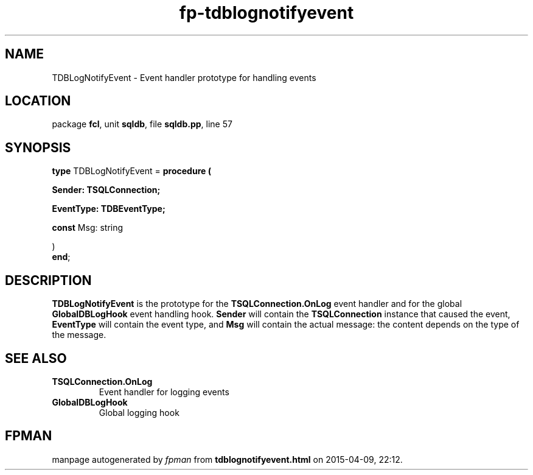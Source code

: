 .\" file autogenerated by fpman
.TH "fp-tdblognotifyevent" 3 "2014-03-14" "fpman" "Free Pascal Programmer's Manual"
.SH NAME
TDBLogNotifyEvent - Event handler prototype for handling events
.SH LOCATION
package \fBfcl\fR, unit \fBsqldb\fR, file \fBsqldb.pp\fR, line 57
.SH SYNOPSIS
\fBtype\fR TDBLogNotifyEvent = \fBprocedure (


 Sender: TSQLConnection;


 EventType: TDBEventType;


 \fBconst \fRMsg: string


)\fR
.br
\fBend\fR;
.SH DESCRIPTION
\fBTDBLogNotifyEvent\fR is the prototype for the \fBTSQLConnection.OnLog\fR event handler and for the global \fBGlobalDBLogHook\fR event handling hook. \fBSender\fR will contain the \fBTSQLConnection\fR instance that caused the event, \fBEventType\fR will contain the event type, and \fBMsg\fR will contain the actual message: the content depends on the type of the message.


.SH SEE ALSO
.TP
.B TSQLConnection.OnLog
Event handler for logging events
.TP
.B GlobalDBLogHook
Global logging hook

.SH FPMAN
manpage autogenerated by \fIfpman\fR from \fBtdblognotifyevent.html\fR on 2015-04-09, 22:12.

